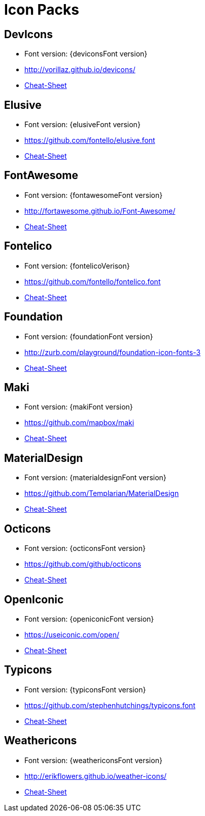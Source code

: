 
[[_cheat_sheets]]
= Icon Packs

== DevIcons
 * Font version: {deviconsFont version}
 * link:http://vorillaz.github.io/devicons/[]
 * link:cheat-sheet-devicons.html[Cheat-Sheet]

== Elusive
 * Font version: {elusiveFont version}
 * link:https://github.com/fontello/elusive.font[]
 * link:cheat-sheet-elusive.html[Cheat-Sheet]

== FontAwesome
 * Font version: {fontawesomeFont version}
 * link:http://fortawesome.github.io/Font-Awesome/[]
 * link:cheat-sheet-fontawesome.html[Cheat-Sheet]

== Fontelico
 * Font version: {fontelicoVerison}
 * link:https://github.com/fontello/fontelico.font[]
 * link:cheat-sheet-fontelico.html[Cheat-Sheet]

== Foundation
 * Font version: {foundationFont version}
 * link:http://zurb.com/playground/foundation-icon-fonts-3[]
 * link:cheat-sheet-foundation.html[Cheat-Sheet]

== Maki
 * Font version: {makiFont version}
 * link:https://github.com/mapbox/maki[]
 * link:cheat-sheet-maki.html[Cheat-Sheet]

== MaterialDesign
 * Font version: {materialdesignFont version}
 * link:https://github.com/Templarian/MaterialDesign[]
 * link:cheat-sheet-materialdesign.html[Cheat-Sheet]

== Octicons
 * Font version: {octiconsFont version}
 * link:https://github.com/github/octicons[]
 * link:cheat-sheet-octicons.html[Cheat-Sheet]

== OpenIconic
 * Font version: {openiconicFont version}
 * link:https://useiconic.com/open/[]
 * link:cheat-sheet-openiconic.html[Cheat-Sheet]

== Typicons
 * Font version: {typiconsFont version}
 * link:https://github.com/stephenhutchings/typicons.font[]
 * link:cheat-sheet-typicons.html[Cheat-Sheet]

== Weathericons
 * Font version: {weathericonsFont version}
 * link:http://erikflowers.github.io/weather-icons/[]
 * link:cheat-sheet-weathericons.html[Cheat-Sheet]

